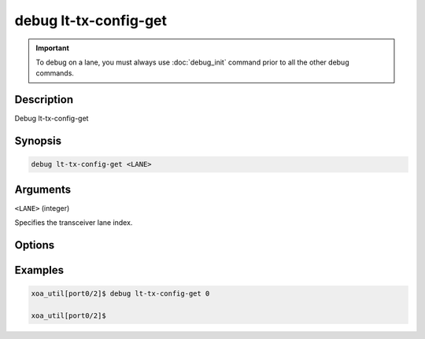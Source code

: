 debug lt-tx-config-get
======================

.. important::
    
    To debug on a lane, you must always use :doc:`debug_init` command prior to all the other debug commands.

    
Description
-----------

Debug lt-tx-config-get



Synopsis
--------

.. code-block:: text

    debug lt-tx-config-get <LANE>


Arguments
---------

``<LANE>`` (integer)

Specifies the transceiver lane index.


Options
-------



Examples
--------

.. code-block:: text

    xoa_util[port0/2]$ debug lt-tx-config-get 0

    xoa_util[port0/2]$






